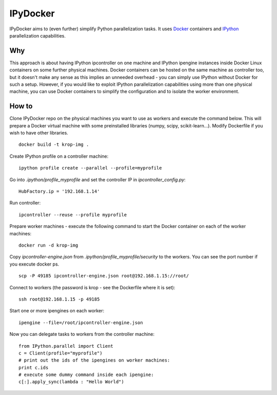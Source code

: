 ===========
IPyDocker
===========

IPyDocker aims to (even further) simplify Python parallelization tasks. It uses `Docker <http://www.docker.io/>`_ containers and `IPython <http://ipython.org/>`_ parallelization capabilities.

.. image:: https://raw.github.com/miha-stopar/IPyDocker/master/ipydocker.png


Why
-------------

This approach is about having IPython ipcontroller on one machine and IPython ipengine instances inside Docker Linux containers on some further physical machines. 
Docker containers can be hosted on the same machine as controller too, 
but it doesn't make any sense as this implies an unneeded overhead - you can simply use IPython without Docker for such a setup. 
However, if you would like to exploit IPython parallelization capabilities using more than one physical machine, you can use Docker containers to simplify the configuration and to isolate the worker environment.

How to
-------------

Clone IPyDocker repo on the physical machines you want to use as workers and execute the command below. 
This will prepare a Docker virtual machine with some preinstalled libraries (numpy, scipy, scikit-learn...).
Modify Dockerfile if you wish to have other libraries.
::
	docker build -t krop-img .

Create IPython profile on a controller machine:
::
	ipython profile create --parallel --profile=myprofile

Go into *.ipython/profile_myprofile* and set the controller IP in *ipcontroller_config.py*:
:: 
	HubFactory.ip = '192.168.1.14'

Run controller:
::
	ipcontroller --reuse --profile myprofile

Prepare worker machines - execute the following command to start the Docker container on each of the worker machines:
::
	docker run -d krop-img

Copy *ipcontroller-engine.json* from *.ipython/profile_myprofile/security* to the workers. You can see the port number if you execute docker ps.
::
	scp -P 49185 ipcontroller-engine.json root@192.168.1.15://root/

Connect to workers (the password is krop - see the Dockerfile where it is set):
::

	ssh root@192.168.1.15 -p 49185

Start one or more ipengines on each worker:
::
	ipengine --file=/root/ipcontroller-engine.json

Now you can delegate tasks to workers from the controller machine:
::
	from IPython.parallel import Client
	c = Client(profile="myprofile")
	# print out the ids of the ipengines on worker machines:
	print c.ids 
	# execute some dummy command inside each ipengine:
	c[:].apply_sync(lambda : "Hello World")


